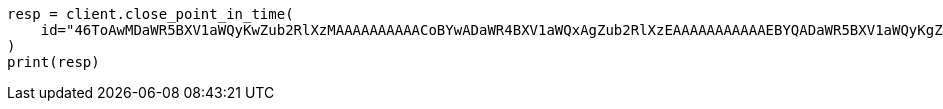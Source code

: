 // This file is autogenerated, DO NOT EDIT
// search/point-in-time-api.asciidoc:165

[source, python]
----
resp = client.close_point_in_time(
    id="46ToAwMDaWR5BXV1aWQyKwZub2RlXzMAAAAAAAAAACoBYwADaWR4BXV1aWQxAgZub2RlXzEAAAAAAAAAAAEBYQADaWR5BXV1aWQyKgZub2RlXzIAAAAAAAAAAAwBYgACBXV1aWQyAAAFdXVpZDEAAQltYXRjaF9hbGw_gAAAAA==",
)
print(resp)
----
